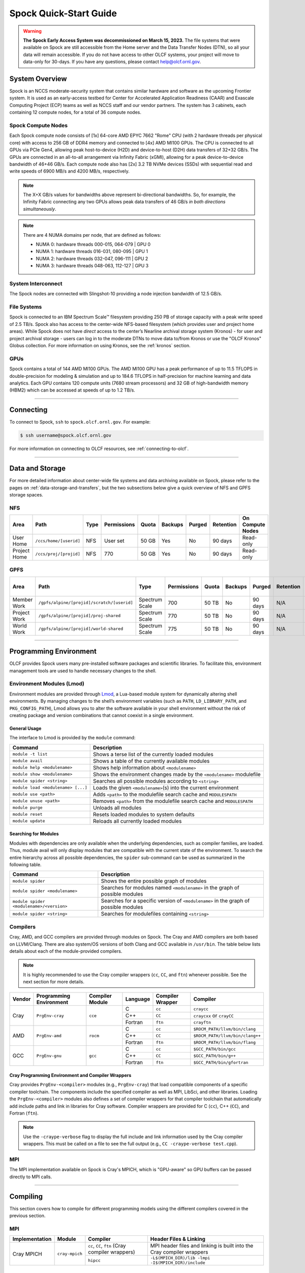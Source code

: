 .. _spock-quick-start-guide:

***********************
Spock Quick-Start Guide
***********************

.. warning::
    **The Spock Early Access System was decommissioned on March 15, 2023.** The
    file systems that were available on Spock are still accessible from the Home 
    server and the Data Transfer Nodes (DTN), so all your data will remain accessible. 
    If you do not have access to other OLCF systems, your project will move to data-only
    for 30-days. If you have any questions, please contact help@olcf.ornl.gov.

.. _spock-system-overview:

System Overview
===============

Spock is an NCCS moderate-security system that contains similar hardware and
software as the upcoming Frontier system. It is used as an early-access testbed
for Center for Accelerated Application Readiness (CAAR) and Exascale Computing
Project (ECP) teams as well as NCCS staff and our vendor partners. The system
has 3 cabinets, each containing 12 compute nodes, for a total of 36 compute
nodes.

.. _spock-compute-nodes:

Spock Compute Nodes
-------------------

Each Spock compute node consists of [1x] 64-core AMD EPYC 7662 "Rome" CPU (with
2 hardware threads per physical core) with access to 256 GB of DDR4 memory and
connected to [4x] AMD MI100 GPUs. The CPU is connected to all GPUs via PCIe
Gen4, allowing peak host-to-device (H2D) and device-to-host (D2H) data
transfers of 32+32 GB/s. The GPUs are connected in an all-to-all arrangement
via Infinity Fabric (xGMI), allowing for a peak device-to-device bandwidth of
46+46 GB/s. Each compute node also has [2x] 3.2 TB NVMe devices (SSDs) with
sequential read and write speeds of 6900 MB/s and 4200 MB/s, respectively.

.. note::
    The X+X GB/s values for bandwidths above represent bi-directional bandwidths. So, for example, the Infinity Fabric connecting any two GPUs allows peak data transfers of 46 GB/s *in both directions simultaneously*.

.. image:: /images/Spock_Node.jpg
   :align: center
   :width: 100%
   :alt: Spock node architecture diagram

.. note::
    There are 4 NUMA domains per node, that are defined as follows:

    * NUMA 0: hardware threads 000-015, 064-079 | GPU 0
    * NUMA 1: hardware threads 016-031, 080-095 | GPU 1
    * NUMA 2: hardware threads 032-047, 096-111 | GPU 2
    * NUMA 3: hardware threads 048-063, 112-127 | GPU 3

System Interconnect
-------------------

The Spock nodes are connected with Slingshot-10 providing a node injection
bandwidth of 12.5 GB/s.

File Systems
------------

Spock is connected to an IBM Spectrum Scale™ filesystem providing 250 PB of
storage capacity with a peak write speed of 2.5 TB/s. Spock also has access to
the center-wide NFS-based filesystem (which provides user and project home
areas). While Spock does not have *direct* access to the center’s Nearline archival storage system (Kronos) - for user and project archival storage - users can log in to the moderate DTNs to move data to/from Kronos or use the "OLCF Kronos" Globus collection. For more information on using Kronos, see the :ref:`kronos` section. 

GPUs
----

Spock contains a total of 144 AMD MI100 GPUs. The AMD MI100 GPU has a peak
performance of up to 11.5 TFLOPS in double-precision for modeling & simulation
and up to 184.6 TFLOPS in half-precision for machine learning and data
analytics. Each GPU contains 120 compute units (7680 stream processors) and 32
GB of high-bandwidth memory (HBM2) which can be accessed at speeds of up to 1.2
TB/s.

----

Connecting
==========

To connect to Spock, ``ssh`` to ``spock.olcf.ornl.gov``. For example:

.. code-block:: bash

    $ ssh username@spock.olcf.ornl.gov

For more information on connecting to OLCF resources, see :ref:`connecting-to-olcf`.

----

Data and Storage
================

For more detailed information about center-wide file systems and data archiving
available on Spock, please refer to the pages on
:ref:`data-storage-and-transfers`, but the two subsections below give a quick
overview of NFS and GPFS storage spaces.

NFS
---

+---------------------+---------------------------------------------+----------------+-------------+--------+---------+---------+------------+------------------+
| Area                | Path                                        | Type           | Permissions |  Quota | Backups | Purged  | Retention  | On Compute Nodes |
+=====================+=============================================+================+=============+========+=========+=========+============+==================+
| User Home           | ``/ccs/home/[userid]``                      | NFS            | User set    |  50 GB | Yes     | No      | 90 days    | Read-only        |
+---------------------+---------------------------------------------+----------------+-------------+--------+---------+---------+------------+------------------+
| Project Home        | ``/ccs/proj/[projid]``                      | NFS            | 770         |  50 GB | Yes     | No      | 90 days    | Read-only        |
+---------------------+---------------------------------------------+----------------+-------------+--------+---------+---------+------------+------------------+

GPFS
----

+---------------------+---------------------------------------------+----------------+-------------+--------+---------+---------+------------+------------------+
| Area                | Path                                        | Type           | Permissions |  Quota | Backups | Purged  | Retention  | On Compute Nodes |
+=====================+=============================================+================+=============+========+=========+=========+============+==================+
| Member Work         | ``/gpfs/alpine/[projid]/scratch/[userid]``  | Spectrum Scale | 700         |  50 TB | No      | 90 days | N/A        | Yes              |
+---------------------+---------------------------------------------+----------------+-------------+--------+---------+---------+------------+------------------+
| Project Work        | ``/gpfs/alpine/[projid]/proj-shared``       | Spectrum Scale | 770         |  50 TB | No      | 90 days | N/A        | Yes              |
+---------------------+---------------------------------------------+----------------+-------------+--------+---------+---------+------------+------------------+
| World Work          | ``/gpfs/alpine/[projid]/world-shared``      | Spectrum Scale | 775         |  50 TB | No      | 90 days | N/A        | Yes              |
+---------------------+---------------------------------------------+----------------+-------------+--------+---------+---------+------------+------------------+

----

Programming Environment
=======================

OLCF provides Spock users many pre-installed software packages and scientific
libraries. To facilitate this, environment management tools are used to handle
necessary changes to the shell.

Environment Modules (Lmod)
--------------------------

Environment modules are provided through `Lmod
<https://lmod.readthedocs.io/en/latest/>`__, a Lua-based module system for
dynamically altering shell environments. By managing changes to the shell’s
environment variables (such as ``PATH``, ``LD_LIBRARY_PATH``, and
``PKG_CONFIG_PATH``), Lmod allows you to alter the software available in your
shell environment without the risk of creating package and version combinations
that cannot coexist in a single environment.

General Usage
^^^^^^^^^^^^^

The interface to Lmod is provided by the ``module`` command:

+------------------------------------+-------------------------------------------------------------------------+
| Command                            | Description                                                             |
+====================================+=========================================================================+
| ``module -t list``                 | Shows a terse list of the currently loaded modules                      |
+------------------------------------+-------------------------------------------------------------------------+
| ``module avail``                   | Shows a table of the currently available modules                        |
+------------------------------------+-------------------------------------------------------------------------+
| ``module help <modulename>``       | Shows help information about ``<modulename>``                           |
+------------------------------------+-------------------------------------------------------------------------+
| ``module show <modulename>``       | Shows the environment changes made by the ``<modulename>`` modulefile   |
+------------------------------------+-------------------------------------------------------------------------+
| ``module spider <string>``         | Searches all possible modules according to ``<string>``                 |
+------------------------------------+-------------------------------------------------------------------------+
| ``module load <modulename> [...]`` | Loads the given ``<modulename>``\(s) into the current environment       |
+------------------------------------+-------------------------------------------------------------------------+
| ``module use <path>``              | Adds ``<path>`` to the modulefile search cache and ``MODULESPATH``      |
+------------------------------------+-------------------------------------------------------------------------+
| ``module unuse <path>``            | Removes ``<path>`` from the modulefile search cache and ``MODULESPATH`` |
+------------------------------------+-------------------------------------------------------------------------+
| ``module purge``                   | Unloads all modules                                                     |
+------------------------------------+-------------------------------------------------------------------------+
| ``module reset``                   | Resets loaded modules to system defaults                                |
+------------------------------------+-------------------------------------------------------------------------+
| ``module update``                  | Reloads all currently loaded modules                                    |
+------------------------------------+-------------------------------------------------------------------------+

Searching for Modules
^^^^^^^^^^^^^^^^^^^^^

Modules with dependencies are only available when the underlying dependencies,
such as compiler families, are loaded. Thus, module avail will only display
modules that are compatible with the current state of the environment. To
search the entire hierarchy across all possible dependencies, the ``spider``
sub-command can be used as summarized in the following table.

+------------------------------------------+--------------------------------------------------------------------------------------+
| Command                                  | Description                                                                          |
+==========================================+======================================================================================+
| ``module spider``                        | Shows the entire possible graph of modules                                           |
+------------------------------------------+--------------------------------------------------------------------------------------+
| ``module spider <modulename>``           | Searches for modules named ``<modulename>`` in the graph of possible modules         |
+------------------------------------------+--------------------------------------------------------------------------------------+
| ``module spider <modulename>/<version>`` | Searches for a specific version of ``<modulename>`` in the graph of possible modules |
+------------------------------------------+--------------------------------------------------------------------------------------+
| ``module spider <string>``               | Searches for modulefiles containing ``<string>``                                     |
+------------------------------------------+--------------------------------------------------------------------------------------+

Compilers
---------

Cray, AMD, and GCC compilers are provided through modules on Spock. The Cray
and AMD compilers are both based on LLVM/Clang. There are also system/OS
versions of both Clang and GCC available in ``/usr/bin``. The table below lists
details about each of the module-provided compilers.

.. note::

    It is highly recommended to use the Cray compiler wrappers (``cc``, ``CC``, and ``ftn``) whenever possible. See the next section for more details.


+--------+-------------------------+-----------------+----------+-------------------+---------------------------------+
| Vendor | Programming Environment | Compiler Module | Language | Compiler Wrapper  | Compiler                        |
+========+=========================+=================+==========+===================+=================================+ 
| Cray   | ``PrgEnv-cray``         | ``cce``         | C        | ``cc``            | ``craycc``                      |
|        |                         |                 +----------+-------------------+---------------------------------+
|        |                         |                 | C++      | ``CC``            | ``craycxx`` or ``crayCC``       |
|        |                         |                 +----------+-------------------+---------------------------------+
|        |                         |                 | Fortran  | ``ftn``           | ``crayftn``                     |
+--------+-------------------------+-----------------+----------+-------------------+---------------------------------+
| AMD    | ``PrgEnv-amd``          | ``rocm``        | C        | ``cc``            | ``$ROCM_PATH/llvm/bin/clang``   |
|        |                         |                 +----------+-------------------+---------------------------------+
|        |                         |                 | C++      | ``CC``            | ``$ROCM_PATH/llvm/bin/clang++`` |
|        |                         |                 +----------+-------------------+---------------------------------+
|        |                         |                 | Fortran  | ``ftn``           | ``$ROCM_PATH/llvm/bin/flang``   |
+--------+-------------------------+-----------------+----------+-------------------+---------------------------------+
| GCC    | ``PrgEnv-gnu``          | ``gcc``         | C        | ``cc``            | ``$GCC_PATH/bin/gcc``           |
|        |                         |                 +----------+-------------------+---------------------------------+
|        |                         |                 | C++      | ``CC``            | ``$GCC_PATH/bin/g++``           |
|        |                         |                 +----------+-------------------+---------------------------------+
|        |                         |                 | Fortran  | ``ftn``           | ``$GCC_PATH/bin/gfortran``      |
+--------+-------------------------+-----------------+----------+-------------------+---------------------------------+


Cray Programming Environment and Compiler Wrappers
^^^^^^^^^^^^^^^^^^^^^^^^^^^^^^^^^^^^^^^^^^^^^^^^^^

Cray provides ``PrgEnv-<compiler>`` modules (e.g., ``PrgEnv-cray``) that load
compatible components of a specific compiler toolchain. The components include
the specified compiler as well as MPI, LibSci, and other libraries. Loading the
``PrgEnv-<compiler>`` modules also defines a set of compiler wrappers for that
compiler toolchain that automatically add include paths and link in libraries
for Cray software. Compiler wrappers are provided for C (``cc``), C++ (``CC``),
and Fortran (``ftn``).

.. note::
   Use the ``-craype-verbose`` flag to display the full include and link information used by the Cray compiler wrappers. This must be called on a file to see the full output (e.g., ``CC -craype-verbose test.cpp``).

MPI
---

The MPI implementation available on Spock is Cray's MPICH, which is "GPU-aware"
so GPU buffers can be passed directly to MPI calls.

----

Compiling
=========

This section covers how to compile for different programming models using the
different compilers covered in the previous section.

MPI
---

+----------------+----------------+-----------------------------------------------------+-------------------------------------------------------------------------------+
| Implementation | Module         | Compiler                                            | Header Files & Linking                                                        | 
+================+================+=====================================================+===============================================================================+
| Cray MPICH     | ``cray-mpich`` | ``cc``, ``CC``, ``ftn`` (Cray compiler wrappers)    | MPI header files and linking is built into the Cray compiler wrappers         |
|                |                +-----------------------------------------------------+-------------------------------------------------------------------------------+
|                |                | ``hipcc``                                           | | ``-L$(MPICH_DIR)/lib -lmpi``                                                |
|                |                |                                                     | | ``-I$(MPICH_DIR)/include``                                                  |
+----------------+----------------+-----------------------------------------------------+-------------------------------------------------------------------------------+


GPU-Aware MPI
^^^^^^^^^^^^^

To use GPU-aware Cray MPICH, there are currently some extra steps needed in addition to the table above, which depend on the compiler that is used.

1. Compiling with the Cray compiler wrappers, ``cc`` or ``CC``
""""""""""""""""""""""""""""""""""""""""""""""""""""""""""""""

To use GPU-aware Cray MPICH with the Cray compiler wrappers, users must load specific modules, set some environment variables, and include appropriate headers and libraries. The following modules and environment variables must be set:

.. note:: 

    Setting ``MPICH_SMP_SINGLE_COPY_MODE=CMA`` is required as a temporary workaround due to a `known issue <https://docs.olcf.ornl.gov/systems/spock_quick_start_guide.html#olcfdev-138-gpu-aware-cray-mpich-can-cause-hang-in-some-codes>`__. Users should make a note of where they set this environment variable (if e.g., set in a script) since it should NOT be set once the known issue has been resolved.

.. code:: bash

    module load craype-accel-amd-gfx908
    module load PrgEnv-cray
    module load rocm

    ## These must be set before running
    export MPIR_CVAR_GPU_EAGER_DEVICE_MEM=0
    export MPICH_GPU_SUPPORT_ENABLED=1
    export MPICH_SMP_SINGLE_COPY_MODE=CMA

In addition, the following header files and libraries must be included:

.. code:: bash

    -I${ROCM_PATH}/include
    -L${ROCM_PATH}/lib -lamdhip64 -lhsa-runtime64

where the include path implies that ``#include <hip/hip_runtime.h>`` is included in the source file.

2. Compiling with ``hipcc``
"""""""""""""""""""""""""""

To use GPU-aware Cray MPICH with ``hipcc``, users must load specific modules, set some environment variables, and include appropriate headers and libraries. The following modules and environment variables must be set:

.. code:: bash

    module load craype-accel-amd-gfx908
    module load PrgEnv-cray
    module load rocm

    ## These must be set before running
    export MPIR_CVAR_GPU_EAGER_DEVICE_MEM=0
    export MPICH_GPU_SUPPORT_ENABLED=1
    export MPICH_SMP_SINGLE_COPY_MODE=CMA

In addition, the following header files and libraries must be included:

.. code:: bash

    -I${MPICH_DIR}/include
    -L${MPICH_DIR}/lib -lmpi -L${CRAY_MPICH_ROOTDIR}/gtl/lib -lmpi_gtl_hsa


OpenMP
------

This section shows how to compile with OpenMP using the different compilers
covered above.

+--------+----------+-----------+-------------------------------------------+-------------------------------------+
| Vendor | Module   | Language  | Compiler                                  | OpenMP flag (CPU thread)            |
+========+==========+===========+===========================================+=====================================+
| Cray   | ``cce``  | C, C\+\+  | | ``cc``                                  | ``-fopenmp``                        |
|        |          |           | | ``CC``                                  |                                     |
|        |          +-----------+-------------------------------------------+-------------------------------------+
|        |          | Fortran   | ``ftn``                                   | | ``-homp``                         | 
|        |          |           |                                           | | ``-fopenmp`` (alias)              |
+--------+----------+-----------+-------------------------------------------+-------------------------------------+
| AMD    | ``rocm`` | | C       | | ``$ROCM_PATH/llvm/bin/clang``           | ``-fopenmp``                        |
|        |          | | C++     | | ``$ROCM_PATH/llvm/bin/clang++``         |                                     |
|        |          | | Fortran | | ``ROCM_PATH/llvm/bin/flang``            |                                     |
+--------+----------+-----------+-------------------------------------------+-------------------------------------+
| GCC    | ``gcc``  | | C       | | ``$GCC_PATH/bin/gcc``                   | ``-fopenmp``                        |
|        |          | | C++     | | ``$GCC_PATH/bin/g++``                   |                                     |
|        |          | | Fortran | | ``$GCC_PATH/bin/gfortran``              |                                     |
+--------+----------+-----------+-------------------------------------------+-------------------------------------+

OpenMP GPU Offload
------------------

This section shows how to compile with OpenMP Offload using the different compilers covered above. 

.. note::

    Make sure the ``craype-accel-amd-gfx908`` module is loaded when using OpenMP offload.

+--------+----------+-----------+-------------------------------------------+----------------------------------------------+
| Vendor | Module   | Language  | Compiler                                  | OpenMP flag (GPU)                            |
+========+==========+===========+===========================================+==============================================+
| Cray   | ``cce``  | C         | | ``cc``                                  | ``-fopenmp``                                 |
|        |          | C\+\+     | | ``CC``                                  |                                              |
|        |          +-----------+-------------------------------------------+----------------------------------------------+
|        |          | Fortran   | ``ftn``                                   | | ``-homp``                                  |
|        |          |           |                                           | | ``-fopenmp`` (alias)                       |
+--------+----------+-----------+-------------------------------------------+----------------------------------------------+
| AMD    | ``rocm`` | | C       | | ``$ROCM_PATH/llvm/bin/clang``           | | ``-fopenmp -target x86_64-pc-linux-gnu \`` |
|        |          | | C\+\+   | | ``$ROCM_PATH/llvm/bin/clang++``         | | ``-fopenmp-targets=amdgcn-amd-amdhsa   \`` |
|        |          | | Fortran | | ``ROCM_PATH/llvm/bin/flang``            | | ``-Xopenmp-target=amdgcn-amd-amdhsa    \`` |
|        |          |           | | ``hipcc``                               | | ``-march=gfx908``                          |
+--------+----------+-----------+-------------------------------------------+----------------------------------------------+

HIP
---

This section shows how to compile HIP codes using the Cray compiler wrappers and ``hipcc`` compiler driver.

.. note::

    Make sure the ``craype-accel-amd-gfx908`` module is loaded when using HIP.

+-----------+--------------------------------------------------------------------------------------------------------------------------+
| Compiler  | Compile/Link Flags, Header Files, and Libraries                                                                          |
+===========+==========================================================================================================================+
| ``CC``    | | ``CFLAGS = -std=c++11 -D__HIP_ROCclr__ -D__HIP_ARCH_GFX908__=1 --rocm-path=${ROCM_PATH} --offload-arch=gfx908 -x hip`` |
|           | | ``LFLAGS = -std=c++11 -D__HIP_ROCclr__ --rocm-path=${ROCM_PATH}``                                                      |
|           | | ``-I${HIP_PATH}/include``                                                                                              |
|           | | ``-L${HIP_PATH}/lib -lamdhip64``                                                                                       |
+-----------+--------------------------------------------------------------------------------------------------------------------------+
| ``hipcc`` | | Can be used directly to compile HIP source files.                                                                      |
|           | | To see what is being invoked within this compiler driver, issue the command, ``hipcc --verbose``                       |
+-----------+--------------------------------------------------------------------------------------------------------------------------+

----

Running Jobs
============

This section describes how to run programs on the Spock compute nodes,
including a brief overview of Slurm and also how to map processes and threads
to CPU cores and GPUs.

Slurm Workload Manager
----------------------

`Slurm <https://slurm.schedmd.com/>`__ is the workload manager used to interact
with the compute nodes on Spock. In the following subsections, the most
commonly used Slurm commands for submitting, running, and monitoring jobs will
be covered, but users are encouraged to visit the official documentation and
man pages for more information.

Batch Scheduler and Job Launcher
^^^^^^^^^^^^^^^^^^^^^^^^^^^^^^^^

Slurm provides 3 ways of submitting and launching jobs on Spock's compute
nodes: batch  scripts, interactive, and single-command. The Slurm commands
associated with these methods are shown in the table below and examples of
their use can be found in the related subsections.

+------------+------------------------------------------------------------------------------------------------------------------------------------------------------------------------------+
| ``sbatch`` | | Used to submit a batch script to allocate a Slurm job allocation. The script contains options preceded with ``#SBATCH``.                                                   |
|            | | (see Batch Scripts section below)                                                                                                                                          |
+------------+------------------------------------------------------------------------------------------------------------------------------------------------------------------------------+
| ``salloc`` | | Used to allocate an interactive Slurm job allocation, where one or more job steps (i.e., ``srun`` commands) can then be launched on the allocated resources (i.e., nodes). |
|            | | (see Interactive Jobs section below)                                                                                                                                       |
+------------+------------------------------------------------------------------------------------------------------------------------------------------------------------------------------+
| ``srun``   | | Used to run a parallel job (job step) on the resources allocated with sbatch or ``salloc``.                                                                                |
|            | | If necessary, srun will first create a resource allocation in which to run the parallel job(s).                                                                            |
|            | | (see Single Command section below)                                                                                                                                         |
+------------+------------------------------------------------------------------------------------------------------------------------------------------------------------------------------+ 

Batch Scripts
"""""""""""""

A batch script can be used to submit a job to run on the compute nodes at a
later time. In this case, stdout and stderr will be written to a file(s) that
can be opened after the job completes. Here is an example of a simple batch
script:

.. code-block:: bash
   :linenos:

   #!/bin/bash
   #SBATCH -A <project_id>
   #SBATCH -J <job_name>
   #SBATCH -o %x-%j.out
   #SBATCH -t 00:05:00
   #SBATCH -p <partition> 
   #SBATCH -N 2
 
   srun -n4 --ntasks-per-node=2 ./a.out 

The Slurm submission options are preceded by ``#SBATCH``, making them appear as
comments to a shell (since comments begin with ``#``). Slurm will look for
submission options from the first line through the first non-comment line.
Options encountered after the first non-comment line will not be read by Slurm.
In the example script, the lines are:

+------+-------------------------------------------------------------------------------+
| Line | Description                                                                   |
+======+===============================================================================+ 
| 1    | [Optional] shell interpreter line                                             |
+------+-------------------------------------------------------------------------------+ 
| 2    | OLCF project to charge                                                        |
+------+-------------------------------------------------------------------------------+ 
| 3    | Job name                                                                      |
+------+-------------------------------------------------------------------------------+ 
| 4    | stdout file name ( ``%x`` represents job name, ``%j`` represents job id)      |
+------+-------------------------------------------------------------------------------+ 
| 5    | Walltime requested (``HH:MM:SS``)                                             |
+------+-------------------------------------------------------------------------------+ 
| 6    | Batch queue                                                                   |
+------+-------------------------------------------------------------------------------+ 
| 7    | Number of compute nodes requested                                             |
+------+-------------------------------------------------------------------------------+ 
| 8    | Blank line                                                                    |
+------+-------------------------------------------------------------------------------+
| 9    | ``srun`` command to launch parallel job (requesting 4 processes - 2 per node) | 
+------+-------------------------------------------------------------------------------+

.. _interactive-spock:

Interactive Jobs
""""""""""""""""

To request an interactive job where multiple job steps (i.e., multiple srun
commands) can be launched on the allocated compute node(s), the ``salloc``
command can be used:

.. code-block:: bash
   
   $ salloc -A <project_id> -J <job_name> -t 00:05:00 -p <partition> -N 2
   salloc: Granted job allocation 4258
   salloc: Waiting for resource configuration
   salloc: Nodes spock[10-11] are ready for job
 
   $ srun -n 4 --ntasks-per-node=2 ./a.out
   <output printed to terminal>
 
   $ srun -n 2 --ntasks-per-node=1 ./a.out
   <output printed to terminal>
   
Here, ``salloc`` is used to request an allocation of 2 MI100 compute nodes for
5 minutes. Once the resources become available, the user is granted access to
the compute nodes (``spock10`` and ``spock11`` in this case) and can launch job
steps on them using srun. 

.. _single-command-spock:

Single Command (non-interactive)
""""""""""""""""""""""""""""""""

.. code-block:: bash

   $ srun -A <project_id> -t 00:05:00 -p <partition> -N 2 -n 4 --ntasks-per-node=2 ./a.out
   <output printed to terminal>

The job name and output options have been removed since stdout/stderr are
typically desired in the terminal window in this usage mode.

Common Slurm Submission Options
^^^^^^^^^^^^^^^^^^^^^^^^^^^^^^^

The table below summarizes commonly-used Slurm job submission options:

+--------------------------+--------------------------------+
| ``A <project_id>``       | Project ID to charge           |
+--------------------------+--------------------------------+
| ``-J <job_name>``        | Name of job                    |
+--------------------------+--------------------------------+
| ``-p <partition>``       | Partition / batch queue        |
+--------------------------+--------------------------------+
| ``-t <time>``            | Wall clock time <``HH:MM:SS``> |
+--------------------------+--------------------------------+
| ``-N <number_of_nodes>`` | Number of compute nodes        |
+--------------------------+--------------------------------+
| ``-o <file_name>``       | Standard output file name      |
+--------------------------+--------------------------------+
| ``-e <file_name>``       | Standard error file name       |
+--------------------------+--------------------------------+

For more information about these and/or other options, please see the
``sbatch`` man page.

Other Common Slurm Commands
^^^^^^^^^^^^^^^^^^^^^^^^^^^

The table below summarizes commonly-used Slurm commands:

+--------------+---------------------------------------------------------------------------------------------------------------------------------+
| ``sinfo``    | | Used to view partition and node information.                                                                                  |
|              | | E.g., to view user-defined details about the caar queue:                                                                      |
|              | | ``sinfo -p caar -o "%15N %10D %10P %10a %10c %10z"``                                                                          | 
+--------------+---------------------------------------------------------------------------------------------------------------------------------+
| ``squeue``   | | Used to view job and job step information for jobs in the scheduling queue.                                                   |
|              | | E.g., to see all jobs from a specific user:                                                                                   |
|              | | ``squeue -l -u <user_id>``                                                                                                    |
+--------------+---------------------------------------------------------------------------------------------------------------------------------+
| ``sacct``    | | Used to view accounting data for jobs and job steps in the job accounting log (currently in the queue or recently completed). |
|              | | E.g., to see a list of specified information about all jobs submitted/run by a users since 1 PM on January 4, 2021:           |
|              | | ``sacct -u <username> -S 2021-01-04T13:00:00 -o "jobid%5,jobname%25,user%15,nodelist%20" -X``                                 |
+--------------+---------------------------------------------------------------------------------------------------------------------------------+
| ``scancel``  | | Used to signal or cancel jobs or job steps.                                                                                   |
|              | | E.g., to cancel a job:                                                                                                        |
|              | | ``scancel <jobid>``                                                                                                           | 
+--------------+---------------------------------------------------------------------------------------------------------------------------------+
| ``scontrol`` | | Used to view or modify job configuration.                                                                                     |
|              | | E.g., to place a job on hold:                                                                                                 |
|              | | ``scontrol hold <jobid>``                                                                                                     |  
+--------------+---------------------------------------------------------------------------------------------------------------------------------+

----

Slurm Compute Node Partitions
-----------------------------

Spock's compute nodes are separated into 2 Slurm partitions (queues): 1 for
CAAR projects and 1 for ECP projects. Please see the tables below for details.

.. note::
    If CAAR or ECP teams require a temporary exception to this policy, please
    email help@olcf.ornl.gov with your request and it will be given to the OLCF
    Resource Utilization Council (RUC) for review.

CAAR Partition
^^^^^^^^^^^^^^

The CAAR partition consists of 24 total compute nodes. On a per-project basis,
each user can have 1 running and 1 eligible job at a time, with no limit on the
number of jobs submitted.

+-----------------+--------------+
| Number of Nodes | Max Walltime |
+=================+==============+
| 1 - 4           | 3 hours      |
+-----------------+--------------+
| 5 - 16          | 1 hour       |
+-----------------+--------------+


ECP Partition
^^^^^^^^^^^^^

The ECP partition consists of 12 total compute nodes. On a per-project basis,
each user can have 1 running and 1 eligible job at a time, with up to 5 jobs
submitted.

+-----------------+--------------+
| Number of Nodes | Max Walltime |
+=================+==============+
| 1 - 4           | 3 hours      |
+-----------------+--------------+

Process and Thread Mapping
--------------------------

This section describes how to map processes (e.g., MPI ranks) and process threads (e.g., OpenMP threads) to the CPUs and GPUs on Spock. The :ref:`spock-compute-nodes` diagram will be helpful when reading this section to understand which hardware threads your processes and threads run on. 

CPU Mapping
^^^^^^^^^^^

In this sub-section, a simple MPI+OpenMP "Hello, World" program (`hello_mpi_omp <https://code.ornl.gov/olcf/hello_mpi_omp>`__) will be used to clarify the mappings. Slurm's :ref:`interactive-spock` method was used to request an allocation of 1 compute node for these examples: ``salloc -A <project_id> -t 30 -p <parition> -N 1``

The ``srun`` options used in this section are (see ``man srun`` for more information):

+----------------------------------+-------------------------------------------------------------------------------------------------------+
| ``-c, --cpus-per-task=<ncpus>``  | | Request that ``ncpus`` be allocated per process (default is 1).                                     |
|                                  | | (``ncpus`` refers to hardware threads)                                                              |
+----------------------------------+-------------------------------------------------------------------------------------------------------+
| ``--threads-per-core=<threads>`` | | In task layout, use the specified maximum number of threads per core                                |
|                                  | | (default is 1; there are 2 hardware threads per physical CPU core).                                 |
+----------------------------------+-------------------------------------------------------------------------------------------------------+
|  ``--cpu-bind=threads``          | | Bind tasks to CPUs.                                                                                 |
|                                  | | ``threads`` - Automatically generate masks binding tasks to threads.                                |
|                                  | | (Although this option is not explicitly used in these examples, it is the default CPU binding.)     |
+----------------------------------+-------------------------------------------------------------------------------------------------------+

.. note::

    In the ``srun`` man page (and so the table above), threads refers to hardware threads.

2 MPI ranks - each with 2 OpenMP threads
""""""""""""""""""""""""""""""""""""""""

In this example, the intent is to launch 2 MPI ranks, each of which spawn 2 OpenMP threads, and have all of the 4 OpenMP threads run on different physical CPU cores.

**First (INCORRECT) attempt**

To set the number of OpenMP threads spawned per MPI rank, the ``OMP_NUM_THREADS`` environment variable can be used. To set the number of MPI ranks launched, the ``srun`` flag ``-n`` can be used.

.. code-block:: bash

    $ export OMP_NUM_THREADS=2
    $ srun -n2 ./hello_mpi_omp | sort

    WARNING: Requested total thread count and/or thread affinity may result in
    oversubscription of available CPU resources!  Performance may be degraded.
    Explicitly set OMP_WAIT_POLICY=PASSIVE or ACTIVE to suppress this message.
    Set CRAY_OMP_CHECK_AFFINITY=TRUE to print detailed thread-affinity messages.
    WARNING: Requested total thread count and/or thread affinity may result in
    oversubscription of available CPU resources!  Performance may be degraded.
    Explicitly set OMP_WAIT_POLICY=PASSIVE or ACTIVE to suppress this message.
    Set CRAY_OMP_CHECK_AFFINITY=TRUE to print detailed thread-affinity messages.

    MPI 000 - OMP 000 - HWT 000 - Node spock01
    MPI 000 - OMP 001 - HWT 000 - Node spock01
    MPI 001 - OMP 000 - HWT 016 - Node spock01
    MPI 001 - OMP 001 - HWT 016 - Node spock01

The first thing to notice here is the ``WARNING`` about oversubscribing the available CPU cores. Also, the output shows each MPI rank did spawn 2 OpenMP threads, but both OpenMP threads ran on the same hardware thread (for a given MPI rank). This was not the intended behavior; each OpenMP thread was meant to run on its own physical CPU core.

**Second (CORRECT) attempt**

By default, each MPI rank is allocated only 1 hardware thread, so both OpenMP threads only have that 1 hardware thread to run on - hence the WARNING and undesired behavior. In order for each OpenMP thread to run on its own physical CPU core, each MPI rank should be given 2 hardware thread (``-c 2``) - since, by default, only 1 hardware thread per physical CPU core is enabled (this would need to be ``-c 4`` if ``--threads-per-core=2`` instead of the default of ``1``. The OpenMP threads will be mapped to unique physical CPU cores unless there are not enough physical CPU cores available, in which case the remaining OpenMP threads will share hardware threads and a WARNING will be issued as shown in the previous example.

.. code-block:: bash

    $ export OMP_NUM_THREADS=2
    $ srun -n2 -c2 ./hello_mpi_omp | sort

    MPI 000 - OMP 000 - HWT 000 - Node spock13
    MPI 000 - OMP 001 - HWT 001 - Node spock13
    MPI 001 - OMP 000 - HWT 016 - Node spock13
    MPI 001 - OMP 001 - HWT 017 - Node spock13


Now the output shows that each OpenMP thread ran on (one of the hardware threads of) its own physical CPU cores. More specifically (see the Spock Compute Node diagram), OpenMP thread 000 of MPI rank 000 ran on hardware thread 000 (i.e., physical CPU core 00), OpenMP thread 001 of MPI rank 000 ran on hardware thread 001 (i.e., physical CPU core 01), OpenMP thread 000 of MPI rank 001 ran on hardware thread 016 (i.e., physical CPU core 16), and OpenMP thread 001 of MPI rank 001 ran on hardware thread 017 (i.e., physical CPU core 17) - as expected.

.. note::

    There are many different ways users might choose to perform these mappings, so users are encouraged to clone the ``hello_mpi_omp`` program and test whether or not processes and threads are running where intended.

GPU Mapping
^^^^^^^^^^^

In this sub-section, an MPI+OpenMP+HIP "Hello, World" program (`hello_jobstep <https://code.ornl.gov/olcf/hello_jobstep>`__) will be used to clarify the GPU mappings. Again, Slurm's :ref:`interactive-spock` method was used to request an allocation of 2 compute node for these examples: ``salloc -A <project_id> -t 30 -p <parition> -N 2``. The CPU mapping part of this example is very similar to the example used above in the CPU Mapping sub-section, so the focus here will be on the GPU mapping part.

The following ``srun`` options will be used in the examples below. See ``man srun`` for a complete list of options and more information.

+------------------------------------------------+--------------------------------------------------------------------------------------------------------------+
| ``--gpus-per-task``                            | Specify the number of GPUs required for the job on each task to be spawned in the job's resource allocation. |
+------------------------------------------------+--------------------------------------------------------------------------------------------------------------+
| ``--gpu-bind=closest``                         | Binds each task to the GPU which is on the same NUMA domain as the CPU core the MPI rank is running on.      |
+------------------------------------------------+--------------------------------------------------------------------------------------------------------------+
| ``--gpu-bind=map_gpu:<list>``                  | Bind tasks to specific GPUs by setting GPU masks on tasks (or ranks) as specified where                      |
|                                                | ``<list>`` is ``<gpu_id_for_task_0>,<gpu_id_for_task_1>,...``. If the number of tasks (or                    |
|                                                | ranks) exceeds the number of elements in this list, elements in the list will be reused as                   |
|                                                | needed starting from the beginning of the list. To simplify support for large task                           |
|                                                | counts, the lists may follow a map with an asterisk and repetition count. (For example                       |
|                                                | ``map_gpu:0*4,1*4``)                                                                                         |
+------------------------------------------------+--------------------------------------------------------------------------------------------------------------+
| ``--ntasks-per-gpu=<ntasks>``                  | Request that there are ntasks tasks invoked for every GPU.                                                   |
+------------------------------------------------+--------------------------------------------------------------------------------------------------------------+
| ``--distribution=<value>[:<value>][:<value>]`` | Specifies the distribution of MPI ranks across compute nodes, sockets (NUMA domains on Spock), and cores,    |
|                                                | respectively. The default values are ``block:cyclic:cyclic``                                                 |
+------------------------------------------------+--------------------------------------------------------------------------------------------------------------+

.. note::
    In general, GPU mapping can be accomplished in different ways. For example, an application might map MPI ranks to GPUs programmatically within the code using, say, ``hipSetDevice``. In this case, since all GPUs on a node are available to all MPI ranks on that node by default, there might not be a need to map to GPUs using Slurm (just do it in the code). However, in another application, there might be a reason to make only a subset of GPUs available to the MPI ranks on a node. It is this latter case that the following examples refer to.

Mapping 1 task per GPU
""""""""""""""""""""""

In the following examples, each MPI rank (and its OpenMP threads) will be mapped to a single GPU.

**Example 1: 4 MPI ranks - each with 2 OpenMP threads and 1 GPU (single-node)**

This example launches 4 MPI ranks (``-n4``), each with 2 physical CPU cores (``-c2``) to launch 2 OpenMP threads (``OMP_NUM_THREADS=2``) on. In addition, each MPI rank (and its 2 OpenMP threads) should have access to only 1 GPU. To accomplish the GPU mapping, two new ``srun`` options will be used:

* ``--gpus-per-task`` specifies the number of GPUs required for the job on each task
* ``--gpu-bind=closest`` binds each task to the GPU which is closest.

.. note::
    To further clarify, ``--gpus-per-task`` does not actually bind GPUs to MPI ranks. It allocates GPUs to the job step. The ``--gpu-bind=closest`` is what actually maps a specific GPU to each rank; namely, the "closest" one, which is the GPU on the same NUMA domain as the CPU core the MPI rank is running on (see the :ref:`spock-compute-nodes` section).

.. note::
    Without these additional flags, all MPI ranks would have access to all GPUs (which is the default behavior).

.. code-block:: bash

    $ export OMP_NUM_THREADS=2
    $ srun -N1 -n4 -c2 --gpus-per-task=1 --gpu-bind=closest ./hello_jobstep | sort

    MPI 000 - OMP 000 - HWT 000 - Node spock13 - RT_GPU_ID 0 - GPU_ID 0 - Bus_ID c9
    MPI 000 - OMP 001 - HWT 001 - Node spock13 - RT_GPU_ID 0 - GPU_ID 0 - Bus_ID c9
    MPI 001 - OMP 000 - HWT 016 - Node spock13 - RT_GPU_ID 0 - GPU_ID 1 - Bus_ID 87
    MPI 001 - OMP 001 - HWT 017 - Node spock13 - RT_GPU_ID 0 - GPU_ID 1 - Bus_ID 87
    MPI 002 - OMP 000 - HWT 032 - Node spock13 - RT_GPU_ID 0 - GPU_ID 2 - Bus_ID 48
    MPI 002 - OMP 001 - HWT 033 - Node spock13 - RT_GPU_ID 0 - GPU_ID 2 - Bus_ID 48
    MPI 003 - OMP 000 - HWT 048 - Node spock13 - RT_GPU_ID 0 - GPU_ID 3 - Bus_ID 09
    MPI 003 - OMP 001 - HWT 049 - Node spock13 - RT_GPU_ID 0 - GPU_ID 3 - Bus_ID 09

The output contains different IDs associated with the GPUs so it is important to first describe these IDs before moving on. ``GPU_ID`` is the node-level (or global) GPU ID, which is labeled as one might expect from looking at a node diagram: 0, 1, 2, 3. ``RT_GPU_ID`` is the HIP runtime GPU ID, which can be thought of as each MPI rank's local GPU ID numbering (with zero-based indexing). So in the output above, each MPI rank has access to 1 unique GPU - where MPI 000 has access to GPU 0, MPI 001 has access to GPU 1, etc., but all MPI ranks show a HIP runtime GPU ID of 0. The reason is that each MPI rank only "sees" one GPU and so the HIP runtime labels it as "0", even though it might be global GPU ID 0, 1, 2, or 3. The GPU's bus ID is included to definitively show that different GPUs are being used. 

Here is a summary of the different GPU IDs reported by the example program:

* ``GPU_ID`` is the node-level (or global) GPU ID read from ``ROCR_VISIBLE_DEVICES``. If this environment variable is not set (either by the user or by Slurm), the value of ``GPU_ID`` will be set to ``N/A``.
* ``RT_GPU_ID`` is the HIP runtime GPU ID (as reported from, say ``hipGetDevice``).
* ``Bus_ID`` is the physical bus ID associated with the GPUs. Comparing the bus IDs is meant to definitively show that different GPUs are being used.

So the job step (i.e., ``srun`` command) used above gave the desired output. Each MPI rank spawned 2 OpenMP threads and had access to a unique GPU. The ``--gpus-per-task=1`` allocated 1 GPU for each MPI rank and the ``--gpu-bind=closest`` ensured that the closest GPU to each rank was the one used.

**Example 2: 8 MPI ranks - each with 2 OpenMP threads and 1 GPU (multi-node)**

This example will extend Example 1 to run on 2 nodes. As the output shows, it is a very straightforward exercise of changing the number of nodes to 2 (``-N2``) and the number of MPI ranks to 8 (``-n8``).

.. code-block:: bash

    $ export OMP_NUM_THREADS=2
    $ srun -N2 -n8 -c2 --gpus-per-task=1 --gpu-bind=closest ./hello_jobstep | sort

    MPI 000 - OMP 000 - HWT 000 - Node spock13 - RT_GPU_ID 0 - GPU_ID 0 - Bus_ID c9
    MPI 000 - OMP 001 - HWT 001 - Node spock13 - RT_GPU_ID 0 - GPU_ID 0 - Bus_ID c9
    MPI 001 - OMP 000 - HWT 016 - Node spock13 - RT_GPU_ID 0 - GPU_ID 1 - Bus_ID 87
    MPI 001 - OMP 001 - HWT 017 - Node spock13 - RT_GPU_ID 0 - GPU_ID 1 - Bus_ID 87
    MPI 002 - OMP 000 - HWT 032 - Node spock13 - RT_GPU_ID 0 - GPU_ID 2 - Bus_ID 48
    MPI 002 - OMP 001 - HWT 033 - Node spock13 - RT_GPU_ID 0 - GPU_ID 2 - Bus_ID 48
    MPI 003 - OMP 000 - HWT 048 - Node spock13 - RT_GPU_ID 0 - GPU_ID 3 - Bus_ID 09
    MPI 003 - OMP 001 - HWT 049 - Node spock13 - RT_GPU_ID 0 - GPU_ID 3 - Bus_ID 09
    MPI 004 - OMP 000 - HWT 000 - Node spock14 - RT_GPU_ID 0 - GPU_ID 0 - Bus_ID c9
    MPI 004 - OMP 001 - HWT 001 - Node spock14 - RT_GPU_ID 0 - GPU_ID 0 - Bus_ID c9
    MPI 005 - OMP 000 - HWT 016 - Node spock14 - RT_GPU_ID 0 - GPU_ID 1 - Bus_ID 87
    MPI 005 - OMP 001 - HWT 017 - Node spock14 - RT_GPU_ID 0 - GPU_ID 1 - Bus_ID 87
    MPI 006 - OMP 000 - HWT 032 - Node spock14 - RT_GPU_ID 0 - GPU_ID 2 - Bus_ID 48
    MPI 006 - OMP 001 - HWT 033 - Node spock14 - RT_GPU_ID 0 - GPU_ID 2 - Bus_ID 48
    MPI 007 - OMP 000 - HWT 048 - Node spock14 - RT_GPU_ID 0 - GPU_ID 3 - Bus_ID 09
    MPI 007 - OMP 001 - HWT 049 - Node spock14 - RT_GPU_ID 0 - GPU_ID 3 - Bus_ID 09

**Example 3: 4 MPI ranks - each with 2 OpenMP threads and 1 *specific* GPU (single-node)**

This example will be very similar to Example 1, but instead of using ``--gpu-bind=closest`` to map each MPI rank to the closest GPU, ``--gpu-bind=map_gpu`` will be used to map each MPI rank to a *specific* GPU. The ``map_gpu`` option takes a comma-separated list of GPU IDs to specify how the MPI ranks are mapped to GPUs, where the form of the comma-separated list is ``<gpu_id_for_task_0>, <gpu_id_for_task_1>,...``.

.. code:: bash

    $ export OMP_NUM_THREADS=2
    $ srun -N1 -n4 -c2 --gpus-per-task=1 --gpu-bind=map_gpu:0,1,2,3 ./hello_jobstep | sort

    MPI 000 - OMP 000 - HWT 000 - Node spock13 - RT_GPU_ID 0 - GPU_ID 0 - Bus_ID c9
    MPI 000 - OMP 001 - HWT 001 - Node spock13 - RT_GPU_ID 0 - GPU_ID 0 - Bus_ID c9
    MPI 001 - OMP 000 - HWT 016 - Node spock13 - RT_GPU_ID 0 - GPU_ID 1 - Bus_ID 87
    MPI 001 - OMP 001 - HWT 017 - Node spock13 - RT_GPU_ID 0 - GPU_ID 1 - Bus_ID 87
    MPI 002 - OMP 000 - HWT 032 - Node spock13 - RT_GPU_ID 0 - GPU_ID 2 - Bus_ID 48
    MPI 002 - OMP 001 - HWT 033 - Node spock13 - RT_GPU_ID 0 - GPU_ID 2 - Bus_ID 48
    MPI 003 - OMP 000 - HWT 048 - Node spock13 - RT_GPU_ID 0 - GPU_ID 3 - Bus_ID 09
    MPI 003 - OMP 001 - HWT 049 - Node spock13 - RT_GPU_ID 0 - GPU_ID 3 - Bus_ID 09


Here, the output is the same as the results from Example 1. This is because the 4 GPU IDs in the comma-separated list happen to specify the GPUs within the same NUMA domains that the MPI ranks are in. So MPI 000 is mapped to GPU 0, MPI 001 is mapped to GPU 1, etc.

While this level of control over mapping MPI ranks to GPUs might be useful for some applications, it is always important to consider the implication of the mapping. For example, if the order of the GPU IDs in the ``map_gpu`` option is reversed, the MPI ranks and the GPUs they are mapped to would be in different NUMA domains, which could potentially lead to poorer performance.

.. code:: bash

    $ export OMP_NUM_THREADS=2
    $ srun -N1 -n4 -c2 --gpus-per-task=1 --gpu-bind=map_gpu:3,2,1,0 ./hello_jobstep | sort

    MPI 000 - OMP 000 - HWT 000 - Node spock13 - RT_GPU_ID 0 - GPU_ID 3 - Bus_ID 09
    MPI 000 - OMP 001 - HWT 001 - Node spock13 - RT_GPU_ID 0 - GPU_ID 3 - Bus_ID 09
    MPI 001 - OMP 000 - HWT 016 - Node spock13 - RT_GPU_ID 0 - GPU_ID 2 - Bus_ID 48
    MPI 001 - OMP 001 - HWT 017 - Node spock13 - RT_GPU_ID 0 - GPU_ID 2 - Bus_ID 48
    MPI 002 - OMP 000 - HWT 032 - Node spock13 - RT_GPU_ID 0 - GPU_ID 1 - Bus_ID 87
    MPI 002 - OMP 001 - HWT 033 - Node spock13 - RT_GPU_ID 0 - GPU_ID 1 - Bus_ID 87
    MPI 003 - OMP 000 - HWT 048 - Node spock13 - RT_GPU_ID 0 - GPU_ID 0 - Bus_ID c9
    MPI 003 - OMP 001 - HWT 049 - Node spock13 - RT_GPU_ID 0 - GPU_ID 0 - Bus_ID c9

Here, notice that MPI 000 now maps to GPU 3, MPI 001 maps to GPU 2, etc., so the MPI ranks are not in the same NUMA domains as the GPUs they are mapped to.

.. note::
    Again, this particular example would NOT be a very good mapping of GPUs to MPI ranks though. E.g., notice that MPI rank 000 is running on NUMA node 0, whereas GPU 3 is on NUMA node 3. Again, see the :ref:`spock-compute-nodes` section for NUMA descriptions.

**Example 4: 8 MPI ranks - each with 2 OpenMP threads and 1 *specific* GPU (multi-node)**

Extending Examples 2 and 3 to run on 2 nodes is also a straightforward exercise by changing the number of nodes to 2 (``-N2``) and the number of MPI ranks to 8 (``-n8``).

.. code:: bash

    $ export OMP_NUM_THREADS=2
    $ srun -N2 -n8 -c2 --gpus-per-task=1 --gpu-bind=map_gpu:0,1,2,3 ./hello_jobstep | sort

    MPI 000 - OMP 000 - HWT 000 - Node spock13 - RT_GPU_ID 0 - GPU_ID 0 - Bus_ID c9
    MPI 000 - OMP 001 - HWT 001 - Node spock13 - RT_GPU_ID 0 - GPU_ID 0 - Bus_ID c9
    MPI 001 - OMP 000 - HWT 016 - Node spock13 - RT_GPU_ID 0 - GPU_ID 1 - Bus_ID 87
    MPI 001 - OMP 001 - HWT 017 - Node spock13 - RT_GPU_ID 0 - GPU_ID 1 - Bus_ID 87
    MPI 002 - OMP 000 - HWT 032 - Node spock13 - RT_GPU_ID 0 - GPU_ID 2 - Bus_ID 48
    MPI 002 - OMP 001 - HWT 033 - Node spock13 - RT_GPU_ID 0 - GPU_ID 2 - Bus_ID 48
    MPI 003 - OMP 000 - HWT 048 - Node spock13 - RT_GPU_ID 0 - GPU_ID 3 - Bus_ID 09
    MPI 003 - OMP 001 - HWT 049 - Node spock13 - RT_GPU_ID 0 - GPU_ID 3 - Bus_ID 09
    MPI 004 - OMP 000 - HWT 000 - Node spock14 - RT_GPU_ID 0 - GPU_ID 0 - Bus_ID c9
    MPI 004 - OMP 001 - HWT 001 - Node spock14 - RT_GPU_ID 0 - GPU_ID 0 - Bus_ID c9
    MPI 005 - OMP 000 - HWT 016 - Node spock14 - RT_GPU_ID 0 - GPU_ID 1 - Bus_ID 87
    MPI 005 - OMP 001 - HWT 017 - Node spock14 - RT_GPU_ID 0 - GPU_ID 1 - Bus_ID 87
    MPI 006 - OMP 000 - HWT 032 - Node spock14 - RT_GPU_ID 0 - GPU_ID 2 - Bus_ID 48
    MPI 006 - OMP 001 - HWT 033 - Node spock14 - RT_GPU_ID 0 - GPU_ID 2 - Bus_ID 48
    MPI 007 - OMP 000 - HWT 048 - Node spock14 - RT_GPU_ID 0 - GPU_ID 3 - Bus_ID 09
    MPI 007 - OMP 001 - HWT 049 - Node spock14 - RT_GPU_ID 0 - GPU_ID 3 - Bus_ID 09

Mapping multiple MPI ranks to a single GPU
""""""""""""""""""""""""""""""""""""""""""

In the following examples, 2 MPI ranks will be mapped to 1 GPU. For the sake of brevity, ``OMP_NUM_THREADS`` will be set to ``1``, so ``-c1`` will be used unless otherwise specified.

.. note::

    On AMD's MI100 GPUs, multi-process service (MPS) is not needed since multiple MPI ranks per GPU is supported natively.

**Example 5: 8 MPI ranks - where 2 ranks share a GPU (round-robin, single-node)**

This example launches 8 MPI ranks (``-n8``), each with 1 physical CPU core (``-c1``) to launch 1 OpenMP thread (``OMP_NUM_THREADS=1``) on. The MPI ranks will be assigned to GPUs in a round-robin fashion so that each of the 4 GPUs on the node are shared by 2 MPI ranks. To accomplish this GPU mapping, a new ``srun`` option will be used:

* ``--ntasks-per-gpu`` specifies the number of MPI ranks that will share access to a GPU.

.. code:: bash

    $ export OMP_NUM_THREADS=1
    $ srun -N1 -n8 -c1 --ntasks-per-gpu=2 --gpu-bind=closest ./hello_jobstep | sort

    MPI 000 - OMP 000 - HWT 000 - Node spock13 - RT_GPU_ID 0 - GPU_ID 0 - Bus_ID c9
    MPI 001 - OMP 000 - HWT 016 - Node spock13 - RT_GPU_ID 0 - GPU_ID 1 - Bus_ID 87
    MPI 002 - OMP 000 - HWT 032 - Node spock13 - RT_GPU_ID 0 - GPU_ID 2 - Bus_ID 48
    MPI 003 - OMP 000 - HWT 048 - Node spock13 - RT_GPU_ID 0 - GPU_ID 3 - Bus_ID 09
    MPI 004 - OMP 000 - HWT 001 - Node spock13 - RT_GPU_ID 0 - GPU_ID 0 - Bus_ID c9
    MPI 005 - OMP 000 - HWT 017 - Node spock13 - RT_GPU_ID 0 - GPU_ID 1 - Bus_ID 87
    MPI 006 - OMP 000 - HWT 033 - Node spock13 - RT_GPU_ID 0 - GPU_ID 2 - Bus_ID 48
    MPI 007 - OMP 000 - HWT 049 - Node spock13 - RT_GPU_ID 0 - GPU_ID 3 - Bus_ID 09

The output shows the round-robin (``cyclic``) distribution of MPI ranks to GPUs. In fact, it is a round-robin distribution of MPI ranks *to NUMA domains* (the default distribution). The GPU mapping is a consequence of where the MPI ranks are distributed; ``--gpu-bind=closest`` simply maps the GPU in a NUMA domain to the MPI ranks in the same NUMA domain.

**Example 6: 16 MPI ranks - where 2 ranks share a GPU (round-robin, multi-node)**

This example is an extension of Example 5 to run on 2 nodes.

.. warning::

    This example requires a workaround to run as expected. ``--ntasks-per-gpu=2`` does not force MPI ranks 008-015 to run on the second node, so the number of physical CPU cores per MPI rank is increased to 8 (``-c8``) to force the desired behavior due to the constraint of the number of physical CPU cores (64) on a node.

.. code:: bash

    $ export OMP_NUM_THREADS=1
    $ srun -N2 -n16 -c8 --ntasks-per-gpu=2 --gpu-bind=closest ./hello_jobstep | sort

    MPI 000 - OMP 000 - HWT 005 - Node spock13 - RT_GPU_ID 0 - GPU_ID 0 - Bus_ID c9
    MPI 001 - OMP 000 - HWT 018 - Node spock13 - RT_GPU_ID 0 - GPU_ID 1 - Bus_ID 87
    MPI 002 - OMP 000 - HWT 032 - Node spock13 - RT_GPU_ID 0 - GPU_ID 2 - Bus_ID 48
    MPI 003 - OMP 000 - HWT 050 - Node spock13 - RT_GPU_ID 0 - GPU_ID 3 - Bus_ID 09
    MPI 004 - OMP 000 - HWT 010 - Node spock13 - RT_GPU_ID 0 - GPU_ID 0 - Bus_ID c9
    MPI 005 - OMP 000 - HWT 026 - Node spock13 - RT_GPU_ID 0 - GPU_ID 1 - Bus_ID 87
    MPI 006 - OMP 000 - HWT 040 - Node spock13 - RT_GPU_ID 0 - GPU_ID 2 - Bus_ID 48
    MPI 007 - OMP 000 - HWT 059 - Node spock13 - RT_GPU_ID 0 - GPU_ID 3 - Bus_ID 09
    MPI 008 - OMP 000 - HWT 003 - Node spock14 - RT_GPU_ID 0 - GPU_ID 0 - Bus_ID c9
    MPI 009 - OMP 000 - HWT 016 - Node spock14 - RT_GPU_ID 0 - GPU_ID 1 - Bus_ID 87
    MPI 010 - OMP 000 - HWT 032 - Node spock14 - RT_GPU_ID 0 - GPU_ID 2 - Bus_ID 48
    MPI 011 - OMP 000 - HWT 048 - Node spock14 - RT_GPU_ID 0 - GPU_ID 3 - Bus_ID 09
    MPI 012 - OMP 000 - HWT 008 - Node spock14 - RT_GPU_ID 0 - GPU_ID 0 - Bus_ID c9
    MPI 013 - OMP 000 - HWT 024 - Node spock14 - RT_GPU_ID 0 - GPU_ID 1 - Bus_ID 87
    MPI 014 - OMP 000 - HWT 042 - Node spock14 - RT_GPU_ID 0 - GPU_ID 2 - Bus_ID 48
    MPI 015 - OMP 000 - HWT 056 - Node spock14 - RT_GPU_ID 0 - GPU_ID 3 - Bus_ID 09

**Example 7: 8 MPI ranks - where 2 ranks share a GPU (packed, single-node)**

This example launches 8 MPI ranks (``-n8``), each with 8 physical CPU cores (``-c8``) to launch 1 OpenMP thread (``OMP_NUM_THREADS=1``) on. The MPI ranks will be assigned to GPUs in a packed fashion so that each of the 4 GPUs on the node are shared by 2 MPI ranks. Similar to Example 5, ``-ntasks-per-gpu=2`` will be used, but a new ``srun`` flag will be used to change the default round-robin (``cyclic``) distribution of MPI ranks across NUMA domains:

* ``--distribution=<value>:[<value>]:[<value>]`` specifies the distribution of MPI ranks across compute nodes, sockets (NUMA domains on Spock), and cores, respectively. The default values are ``block:cyclic:cyclic``, which is where the ``cyclic`` assignment comes from in the previous examples.

.. note::

    In the job step for this example, ``--distribution=*:block`` is used, where ``*`` represents the default value of ``block`` for the distribution of MPI ranks across compute nodes and the distribution of MPI ranks across NUMA domains has been changed to ``block`` from its default value of ``cyclic``.

.. note:: 

    Because the distribution across NUMA domains has been changed to a "packed" (``block``) configuration, caution must be taken to ensure MPI ranks end up in the NUMA domains where the GPUs they intend to be mapped to are located. To accomplish this, the number of physical CPU cores assigned to an MPI rank was increased - in this case to 8. Doing so ensures that only 2 MPI ranks can fit into a single NUMA domain. If the value of ``-c`` was left at ``1``, all 8 MPI ranks would be "packed" into the first NUMA domain, where the "closest" GPU would be GPU 0 - the only GPU in that NUMA domain. 

    Notice that this is not a workaround like in Example 6, but a requirement due to the ``block`` distribution of MPI ranks across NUMA domains.

.. code:: bash

    $ export OMP_NUM_THREADS=1
    $ srun -N1 -n8 -c8 --ntasks-per-gpu=2 --gpu-bind=closest --distribution=*:block ./hello_jobstep | sort

    MPI 000 - OMP 000 - HWT 001 - Node spock13 - RT_GPU_ID 0 - GPU_ID 0 - Bus_ID c9
    MPI 001 - OMP 000 - HWT 008 - Node spock13 - RT_GPU_ID 0 - GPU_ID 0 - Bus_ID c9
    MPI 002 - OMP 000 - HWT 016 - Node spock13 - RT_GPU_ID 0 - GPU_ID 1 - Bus_ID 87
    MPI 003 - OMP 000 - HWT 024 - Node spock13 - RT_GPU_ID 0 - GPU_ID 1 - Bus_ID 87
    MPI 004 - OMP 000 - HWT 035 - Node spock13 - RT_GPU_ID 0 - GPU_ID 2 - Bus_ID 48
    MPI 005 - OMP 000 - HWT 043 - Node spock13 - RT_GPU_ID 0 - GPU_ID 2 - Bus_ID 48
    MPI 006 - OMP 000 - HWT 049 - Node spock13 - RT_GPU_ID 0 - GPU_ID 3 - Bus_ID 09
    MPI 007 - OMP 000 - HWT 057 - Node spock13 - RT_GPU_ID 0 - GPU_ID 3 - Bus_ID 09

The overall effect of using ``--distribution=*:block`` and increasing the number of physical CPU cores available to each MPI rank is to place the first two MPI ranks in NUMA 0 with GPU 0, the next two MPI ranks in NUMA 1 with GPU 1, and so on.

**Example 8: 16 MPI ranks - where 2 ranks share a GPU (packed, multi-node)**

This example is an extension of Example 7 to use 2 compute nodes. With the appropriate changes put in place in Example 7, it is a straightforward exercise to change to using 2 nodes (``-N2``) and 16 MPI ranks (``-n16``).

.. code:: bash

    $ export OMP_NUM_THREADS=1
    $ srun -N2 -n16 -c8 --ntasks-per-gpu=2 --gpu-bind=closest --distribution=*:block ./hello_jobstep | sort

    MPI 000 - OMP 000 - HWT 005 - Node spock13 - RT_GPU_ID 0 - GPU_ID 0 - Bus_ID c9
    MPI 001 - OMP 000 - HWT 008 - Node spock13 - RT_GPU_ID 0 - GPU_ID 0 - Bus_ID c9
    MPI 002 - OMP 000 - HWT 017 - Node spock13 - RT_GPU_ID 0 - GPU_ID 1 - Bus_ID 87
    MPI 003 - OMP 000 - HWT 026 - Node spock13 - RT_GPU_ID 0 - GPU_ID 1 - Bus_ID 87
    MPI 004 - OMP 000 - HWT 033 - Node spock13 - RT_GPU_ID 0 - GPU_ID 2 - Bus_ID 48
    MPI 005 - OMP 000 - HWT 041 - Node spock13 - RT_GPU_ID 0 - GPU_ID 2 - Bus_ID 48
    MPI 006 - OMP 000 - HWT 048 - Node spock13 - RT_GPU_ID 0 - GPU_ID 3 - Bus_ID 09
    MPI 007 - OMP 000 - HWT 057 - Node spock13 - RT_GPU_ID 0 - GPU_ID 3 - Bus_ID 09
    MPI 008 - OMP 000 - HWT 002 - Node spock14 - RT_GPU_ID 0 - GPU_ID 0 - Bus_ID c9
    MPI 009 - OMP 000 - HWT 011 - Node spock14 - RT_GPU_ID 0 - GPU_ID 0 - Bus_ID c9
    MPI 010 - OMP 000 - HWT 016 - Node spock14 - RT_GPU_ID 0 - GPU_ID 1 - Bus_ID 87
    MPI 011 - OMP 000 - HWT 026 - Node spock14 - RT_GPU_ID 0 - GPU_ID 1 - Bus_ID 87
    MPI 012 - OMP 000 - HWT 033 - Node spock14 - RT_GPU_ID 0 - GPU_ID 2 - Bus_ID 48
    MPI 013 - OMP 000 - HWT 041 - Node spock14 - RT_GPU_ID 0 - GPU_ID 2 - Bus_ID 48
    MPI 014 - OMP 000 - HWT 054 - Node spock14 - RT_GPU_ID 0 - GPU_ID 3 - Bus_ID 09
    MPI 015 - OMP 000 - HWT 063 - Node spock14 - RT_GPU_ID 0 - GPU_ID 3 - Bus_ID 09

Multiple GPUs per MPI rank
""""""""""""""""""""""""""

As mentioned previously, all GPUs are accessible by all MPI ranks by default, so it is possible to *programatically* map any combination of MPI ranks to GPUs. However, there is currently no way to use Slurm to map multiple GPUs to a single MPI rank. If this functionality is needed for an application, please submit a ticket by emailing help@olcf.ornl.gov.


.. note::

    There are many different ways users might choose to perform these mappings, so users are encouraged to clone the ``hello_jobstep`` program and test whether or not processes and threads are running where intended.

NVMe Usage
----------

Each Spock compute node has [2x] 3.2 TB NVMe devices (SSDs) with a peak sequential performance of 6900 MB/s (read) and 4200 MB/s (write). To use the NVMe, users must request access during job allocation using the ``-C nvme`` option to ``sbatch``, ``salloc``, or ``srun``. Once the devices have been granted to a job, users can access them at ``/mnt/bb/<userid>``. Users are responsible for moving data to/from the NVMe before/after their jobs. Here is a simple example script:

.. code:: bash

    #!/bin/bash
    #SBATCH -A <projid>
    #SBATCH -J nvme_test
    #SBATCH -o %x-%j.out
    #SBATCH -t 00:05:00
    #SBATCH -p batch
    #SBATCH -N 1
    #SBATCH -C nvme
    
    date
    
    # Change directory to user scratch space (GPFS)
    cd /gpfs/alpine/<projid>/scratch/<userid>
    
    echo " "
    echo "*****ORIGINAL FILE*****"
    cat test.txt
    echo "***********************"
    
    # Move file from GPFS to SSD
    mv test.txt /mnt/bb/<userid>
    
    # Edit file from compute node
    srun -n1 hostname >> /mnt/bb/<userid>/test.txt
    
    # Move file from SSD back to GPFS
    mv /mnt/bb/<userid>/test.txt .
    
    echo " "
    echo "*****UPDATED FILE******"
    cat test.txt
    echo "***********************"

And here is the output from the script:

.. code:: bash

    $ cat nvme_test-<jobid>.out
    Mon May 17 12:28:18 EDT 2021
    
    *****ORIGINAL FILE*****
    This is my file. There are many like it but this one is mine.
    ***********************
    
    *****UPDATED FILE******
    This is my file. There are many like it but this one is mine.
    spock25
    ***********************

----

Getting Help
============

If you have problems or need helping running on Spock, please submit a ticket
by emailing help@olcf.ornl.gov.

